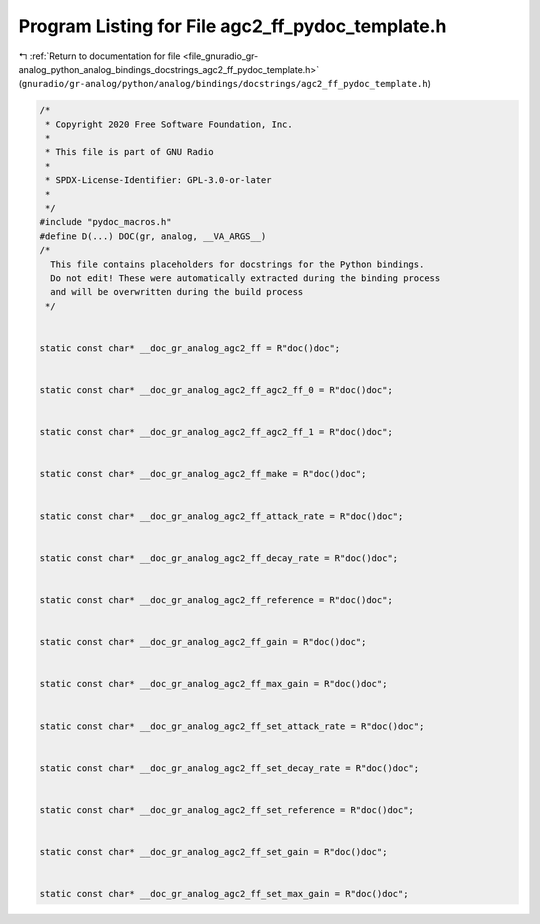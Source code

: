 
.. _program_listing_file_gnuradio_gr-analog_python_analog_bindings_docstrings_agc2_ff_pydoc_template.h:

Program Listing for File agc2_ff_pydoc_template.h
=================================================

|exhale_lsh| :ref:`Return to documentation for file <file_gnuradio_gr-analog_python_analog_bindings_docstrings_agc2_ff_pydoc_template.h>` (``gnuradio/gr-analog/python/analog/bindings/docstrings/agc2_ff_pydoc_template.h``)

.. |exhale_lsh| unicode:: U+021B0 .. UPWARDS ARROW WITH TIP LEFTWARDS

.. code-block:: cpp

   /*
    * Copyright 2020 Free Software Foundation, Inc.
    *
    * This file is part of GNU Radio
    *
    * SPDX-License-Identifier: GPL-3.0-or-later
    *
    */
   #include "pydoc_macros.h"
   #define D(...) DOC(gr, analog, __VA_ARGS__)
   /*
     This file contains placeholders for docstrings for the Python bindings.
     Do not edit! These were automatically extracted during the binding process
     and will be overwritten during the build process
    */
   
   
   static const char* __doc_gr_analog_agc2_ff = R"doc()doc";
   
   
   static const char* __doc_gr_analog_agc2_ff_agc2_ff_0 = R"doc()doc";
   
   
   static const char* __doc_gr_analog_agc2_ff_agc2_ff_1 = R"doc()doc";
   
   
   static const char* __doc_gr_analog_agc2_ff_make = R"doc()doc";
   
   
   static const char* __doc_gr_analog_agc2_ff_attack_rate = R"doc()doc";
   
   
   static const char* __doc_gr_analog_agc2_ff_decay_rate = R"doc()doc";
   
   
   static const char* __doc_gr_analog_agc2_ff_reference = R"doc()doc";
   
   
   static const char* __doc_gr_analog_agc2_ff_gain = R"doc()doc";
   
   
   static const char* __doc_gr_analog_agc2_ff_max_gain = R"doc()doc";
   
   
   static const char* __doc_gr_analog_agc2_ff_set_attack_rate = R"doc()doc";
   
   
   static const char* __doc_gr_analog_agc2_ff_set_decay_rate = R"doc()doc";
   
   
   static const char* __doc_gr_analog_agc2_ff_set_reference = R"doc()doc";
   
   
   static const char* __doc_gr_analog_agc2_ff_set_gain = R"doc()doc";
   
   
   static const char* __doc_gr_analog_agc2_ff_set_max_gain = R"doc()doc";

